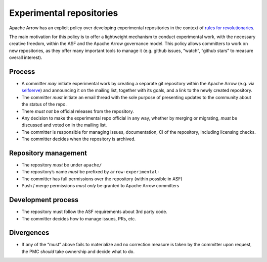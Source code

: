 .. Licensed to the Apache Software Foundation (ASF) under one
.. or more contributor license agreements.  See the NOTICE file
.. distributed with this work for additional information
.. regarding copyright ownership.  The ASF licenses this file
.. to you under the Apache License, Version 2.0 (the
.. "License"); you may not use this file except in compliance
.. with the License.  You may obtain a copy of the License at

..   http://www.apache.org/licenses/LICENSE-2.0

.. Unless required by applicable law or agreed to in writing,
.. software distributed under the License is distributed on an
.. "AS IS" BASIS, WITHOUT WARRANTIES OR CONDITIONS OF ANY
.. KIND, either express or implied.  See the License for the
.. specific language governing permissions and limitations
.. under the License.

Experimental repositories
=========================

Apache Arrow has an explicit policy over developing experimental repositories
in the context of
`rules for revolutionaries <https://grep.codeconsult.ch/2020/04/07/rules-for-revolutionaries-2000-edition/>`_.

The main motivation for this policy is to offer a lightweight mechanism to
conduct experimental work, with the necessary creative freedom, within the ASF
and the Apache Arrow governance model. This policy allows committers to work on
new repositories, as they offer many important tools to manage it (e.g. github
issues, “watch”, “github stars” to measure overall interest).

Process
+++++++

* A committer *may* initiate experimental work by creating a separate git
  repository within the Apache Arrow (e.g. via `selfserve <https://selfserve.apache.org/>`_)
  and announcing it on the mailing list, together with its goals, and a link to the
  newly created repository.
* The committer *must* initiate an email thread with the sole purpose of
  presenting updates to the community about the status of the repo.
* There *must not* be official releases from the repository.
* Any decision to make the experimental repo official in any way, whether by merging or migrating, *must* be discussed and voted on in the mailing list.
* The committer is responsible for managing issues, documentation, CI of the repository,
  including licensing checks.
* The committer decides when the repository is archived.

Repository management
+++++++++++++++++++++

* The repository *must* be under ``apache/``
* The repository’s name *must* be prefixed by ``arrow-experimental-``
* The committer has full permissions over the repository (within possible in ASF)
* Push / merge permissions *must only* be granted to Apache Arrow committers

Development process
+++++++++++++++++++

* The repository must follow the ASF requirements about 3rd party code.
* The committer decides how to manage issues, PRs, etc.

Divergences
+++++++++++

* If any of the “must” above fails to materialize and no correction measure
  is taken by the committer upon request, the PMC *should* take ownership
  and decide what to do.
